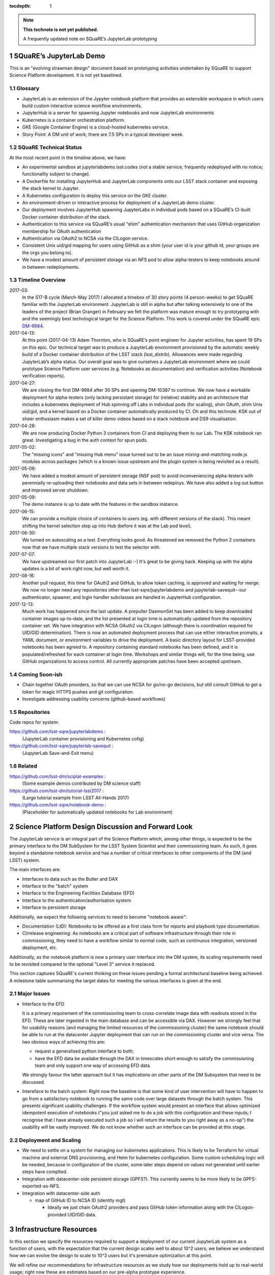 ..
  Technote content.

  See https://developer.lsst.io/docs/rst_styleguide.html
  for a guide to reStructuredText writing.

  Do not put the title, authors or other metadata in this document;
  those are automatically added.

  Use the following syntax for sections:

  Sections
  ========

  and

  Subsections
  -----------

  and

  Subsubsections
  ^^^^^^^^^^^^^^

  To add images, add the image file (png, svg or jpeg preferred) to the
  _static/ directory. The reST syntax for adding the image is

  .. figure:: /_static/filename.ext
     :name: fig-label
     :target: http://target.link/url

     Caption text.

   Run: ``make html`` and ``open _build/html/index.html`` to preview your work.
   See the README at https://github.com/lsst-sqre/lsst-technote-bootstrap or
   this repo's README for more info.

   Feel free to delete this instructional comment.

:tocdepth: 1

.. Please do not modify tocdepth; will be fixed when a new Sphinx theme is shipped.

.. sectnum::

.. Add content below. Do not include the document title.

.. note::

   **This technote is not yet published.**

   A frequently updated note on SQuaRE’s JupyterLab prototyping

SQuaRE’s JupyterLab Demo
========================

This is an "evolving strawman design" document based on prototyping
activities undertaken by SQuaRE to support Science Platform
development. It is not yet baselined.

Glossary
--------

- JupyterLab is an extension of the Jypyter notebook platform that
  provides an extensible workspace in which users build custom
  interactive science workflow environments.
- JupyterHub is a server for spawning Jupyter notebooks and now
  JupyterLab environments
- Kubernetes is a container orchestration platform.
- GKE (Google Container Engine) is a cloud-hosted kubernetes service.
- Story Point: A DM unit of work; there are 7.5 SPs in a typical
  developer week. 


SQuaRE Technical Status
-----------------------

At the most recent point in the timeline above, we have:

-  An experimental sandbox at jupyterlabdemo.lsst.codes (*not* a stable
   service; frequently redeployed with no notice; functionality subject
   to change).
-  A Dockerfile for installing JupyterHub and JupyterLab components onto
   our LSST stack container and exposing the stack kernel to Jupyter.
-  A Kubernetes configuration to deploy this service on the GKE cluster.
-  An environment-driven or interactive process for deployment of a
   JupyterLab demo cluster.
-  Our deployment involves JupyterHub spawning JupyterLabs in individual
   pods based on a SQuaRE’s CI-built Docker container distribution of
   the stack.
-  Authentication to this service via SQuaRE’s usual “shim”
   authentication mechanism that uses GitHub organization membership for
   OAuth authentication
-  Authentication via OAuth2 to NCSA via the CILogon service.
-  Consistent Unix uid/gid mapping for users using GitHub as a shim (your
   user id is your github id, your groups are the orgs you belong to).
-  We have a modest amount of persistent storage via an NFS pod to allow
   alpha-testers to keep notebooks around in between redeployments.
  

.. figure:: /_static/jupyterlab.png
	:name: fig-arch


Timeline Overview
-----------------

2017-03:
  In the S17-B cycle (March-May 2017) I allocated a timebox of 30 story
  points (4 person-weeks) to get SQuaRE familiar with the JupyterLab
  environment. JupyterLab is still in alpha but after talking
  extensively to one of the leaders of the project (Brian Granger) in
  February we felt the platform was mature enough to try prototyping
  with and the seemingly best techological target for the Science
  Platform. This work is covered under the SQuaRE epic `DM-9984
  <https://jira.lsstcorp.org/browse/DM-9984>`__.

2017-04-13:
  At this point (2017-04-13) Adam Thornton, who is SQuaRE’s point engineer
  for Jupyter activities, has spent 19 SPs on this epic. Our technical
  target was to produce a JupyterLab environment provisioned by the
  automatic weekly build of a Docker container distribution of the LSST
  stack (lsst\_distrib). Allowances were made regarding JupyterLab’s
  alpha status. Our overall goal was to give ourselves a JupyterLab
  environment where we could prototype Science Platform user services
  (e.g. Notebooks as documentation) and verification activities
  (Notebook verification reports).

2017-04-27:
  We are closing the first DM-9984 after 30 SPs and opening DM-10387 to
  continue. We now have a workable deployment for alpha-testers (only
  lacking persistant storage) for (relative) stability and an
  architecture that includes a kubernetes deployment of Hub spinning off
  Labs in individual pods (for scaling), shim OAuth, shim Unix uid/gid,
  and a kernel based on a Docker container automatically produced
  by CI. Oh and this technote. KSK out of sheer enthusiasm makes a set
  of killer demo videos based on a stack notebook and DS9 visualisation.

2017-04-28:
  We are now producing Docker Python 3 containers from CI and deploying
  them to our Lab. The KSK notebook ran great. Investigating a bug in the
  auth context for spun pods.

2017-05-02:
  The "missing icons" and "missing Hub menu" issue turned out to be an
  issue mixing-and-matching node.js modules across packages (which is a
  known issue upstream and the plugin system is being revisited as a
  result).
  
2017-05-09:
  We have added a modest amount of persistent storage (NSF pod) to avoid
  inconveniencing alpha-testers with perennially re-uploading their
  notebooks and data sets in between redeploys. We have also added a log
  out button and improved server shutdown.

2017-05-09:
  The demo instance is up to date with the features in the sandbox instance.

2017-06-15:
  We can provide a multiple choice of containers to users (eg. with
  different versions of the stack). This meant shifting the kernel
  selection step up into Hub (before it was at the Lab pod level).

2017-06-30:
  We turned on autoscaling as a test. Everything looks good. As
  threatened we removed the Python 2 containers now that we have
  multiple stack versions to test the selector with.

2017-07-07:
  We have upstreamed our first patch into JupyterLab :-) It's great to
  be giving back. Keeping up with the alpha updates is a bit of work
  right now, but well worth it.

2017-08-16:
  Another pull request, this time for OAuth2 and GitHub, to allow token
  caching, is approved and waiting for merge.  We now no longer need any
  repositories other than lsst-sqre/jupyterlabdemo and
  jupyterlab-savequit--our authenticator, spawner, and login handler
  subclasses are handled in JupyterHub configuration.

2017-12-13:
  Much work has happened since the last update.  A prepuller DaemonSet
  has been added to keep downloaded container images up-to-date, and the
  list presented at login time is automatically updated from the
  repository container set.  We have integration
  with NCSA OAuth2 via CILogon (although there is coordination required
  for UID/GID determination).  There is now an automated deployment
  process that can use either interactive prompts, a YAML document, or
  environment variables to drive the deployment.  A basic directory
  layout for LSST-provided notebooks has been agreed to.  A repository
  containing standard notebooks has been defined, and it is
  populated/refreshed for each container at login time.  Workshops and
  similar things will, for the time being, use GitHub organizations to
  access control.  All currently
  appropriate patches have been accepted upstream. 
		   
Coming Soon-ish
-------------------

- Chain together OAuth providers, so that we can use NCSA for go/no-go
  decisions, but still consult GitHub to get a token for magic HTTPS
  pushes and git configuration.

- Investigate addressing usability concerns (github-based workflows)


Repositories
------------

Code repos for system:

https://github.com/lsst-sqre/jupyterlabdemo :
	(JupyterLab container provisioning and Kubernetes cofig)
https://github.com/lsst-sqre/jupyterlab-savequit :
        (JupyterLab Save-and-Exit menu)

Related
-------

https://github.com/lsst-dm/sciplat-examples :
	(Some example demos contributed by DM science staff)

https://github.com/lsst-dm/tutorial-lsst2017 :
        (Large tutorial example from LSST All-Hands 2017)

https://github.com/lsst-sqre/notebook-demo :
        (Placeholder for automatically updated notebooks for Lab environment)
 
Science Platform Design Discussion and Forward Look
===================================================

The JupyterLab service is an integral part of the Science Platform
which, among other things, is expected to be the primary interface to
the DM SubSystem for the LSST System Scientist and their commissioning
team. As such, it goes beyond a standalone notebook service and has a
number of critical interfaces to other components of the DM (and LSST)
system.

The main interfaces are:

- Interfaces to data such as the Butler and DAX
  
- Interface to the "batch" system

- Interface to the Engineering Facilities Database (EFD)

- Interface to the authentication/authorisation system

- Interface to persistent storage

Additionally, we expect the following services to need to become
"notebook aware":

- Documentation (LtD): Notebooks to be offered as a first class form for
  reports and playbook type documentation.

- CI/release engineering: As notebooks are a critical part of software
  infrastructure through their role in commissioning, they need to have
  a workflow similar to normal code, such as continuous integration,
  versioned deployment, etc.

Additionally, as the notebook platform is now a primary user interface
into the DM system, its scaling requirements need to be revisited
compared to the optional "Level 3" service it replaced.

This section captures SQuaRE's current thinking on these issues pending
a formal architectural baseline being achieved. A milestone table
summarising the target dates for meeting the various interfaces is given
at the end.

Major Issues
------------

- Interface to the EFD

  It is a primary requirement of the commissioning team to
  cross-correlate image data with readouts stored in the EFD. These are
  later ingested in the main database and can be accessible via
  DAX. However we strongly feel that for usability reasons (and managing
  the limited resources of the commissioning cluster) the same notebook
  should be able to run at the datacenter Jupyter deployment that can
  run on the commissioning cluster and vice versa. The two obvious ways
  of achieving this are:

  - request a generalised python interface to both;

  - have the EFD data be availabe through the DAX in timescales short
    enough to satisfy the commissioning team and only support one way of
    accessing EFD data.

  We strongly favour the latter approach but it has implications on
  other parts of the DM Subsystem that need to be discussed.

- Intereface to the batch system: Right now the baseline is that some
  kind of user intervention will have to happen to go from a
  satisfactory notebook to running the same code over large datasets
  through the batch system. This presents significant usability
  challenges. If the workflow system would present an interface that
  allows optimized idempotent execution of notebooks ("you just asked me
  to do a job with this configuration and these inputs; I recognise that
  I have already executed such a job so I will return the results to you
  right away as a no-op") the usability will be vastly improved. We do
  not know whether such an interface can be provided at this stage.


Deployment and Scaling
----------------------

- We need to settle on a system for managing our kubernetes
  applications. This is likely to be Terraform for virtual machine and
  external DNS provisioning, and Helm for kubernetes configuration.
  Some custom scheduling logic will be needed, because in configuration
  of the cluster, some later steps depend on values not generated until
  earlier steps have complted.

- Integration with datacenter-side persistent storage (GPFS?).  This
  currently seems to be more likely to be GPFS-exported-as-NFS.

- Integration with datacenter-side auth

  - map of GitHub ID to NCSA ID (identity mgt)

    - Ideally we just chain OAuth2 providers and pass GitHub token
      information along with the CILogon-provided UID/GID data.

Infrastructure Resources
========================

In this section we specify the resources required to support a
deployment of our current JupyterLab system as a function of users, with
the expectation that the current design scales well to about 10^2 users;
we believe we understand how we can evolve the design to scale to 10^3
users but it's premature optimization at this point.

We will refine our recommendations for infrastructure resources as we
study how our deployments hold up to real-world usage; right now these
are estimates based on our pre-alpha prototype experience.

Permissions: admin
  A Kubernetes cluster **to which we have admin access**.  The cluster
  administrator will need to be able to create all types of Kubernetes
  resources: persistent volumes and claims, deployments, configmaps, and
  daemonsets in particular.  During normal operation, it will frequently
  be required to replace environment variables and perhaps configmaps in
  order to expose new Lab builds.  The Hub pod must be able to
  dynamically create and destroy Lab pods.

CPU capacity: 0.5 < x < 4 cores per concurrent user
  CPU capacity scales **per concurrent user**.  As a rule of thumb, a
  half CPU core guaranteed per pod (which would imply a minimum of 50
  CPUs for the JupyterLab portion of the cluster if we have 100
  concurrent users) with an upper limit of four cores is our current
  best estimate.  For computation that requires more than four cores, we
  expect to eventually require use of the batch system rather than the
  interactive notebook.

Memory: 8 GB per user
  Memory scales **per concurrent user**. A lower bound of 512MB and an
  upper bound of perhaps 8GB per user Lab container seems appropriate,
  although this may be bumped up as we see what stack workflows people
  tend to engage in. Again, for much larger jobs, we will eventually use
  batch rather than notebook.

Overall VM size: 6 cores / 16GB RAM per node (guide)
  Those two previous constraints taken together seem to indicate that an
  appropriate VM size for a node is something like 6 cores and
  16GB. From the Lab perspective, we really don't care: as long as the
  resources are available, lots of small machines versus a few enormous
  ones is fairly immaterial, since Kubernetes abstracts the resources
  away.

Node-local storage: 100GB / node
  GKE currently provides 100GB of local storage per node.  Each
  container image takes about 10GB, but once running, a container has
  very modest storage needs (excluding user data).  100GB seems entirely
  adequate if we expect to have at most five container images at any
  time, assuming that images are stored on node-local storage. We highly
  recommend SSD backing of the nodes for performance.
  
Persistent storage: 50 GB / user (beta phase estimate)
  Storage scales *per user*. Each user needs some amount of persistent
  storage for notebooks and workspace.  50-100GB per user is probably
  adequate for this phase of service, although it is a fair guess that a
  few users will use much more and most users will use almost
  nothing. We recommend that a fairly large shared filesystem is
  provisioned for home directories, and usage is monitored to establish
  actual data usage patterns. For short demos or limited time
  deployments (eg. to support a workshop) it may be possible to
  aggressively downsize that estimate depending on the notebooks and
  data that are expected to be used.

Storage for container cache: 250GB SSD total
  A local-to-the-cluster mirror of the container images
  makes first startup time for a given image significantly better.
  Making that pull happen over an internal-to-the-data-center
  network rather than from Docker Hub will reduce the data transfer
  time, if not the unpacking time.  After an image has been pulled and
  is resident in local storage, startup times are quite fast.

Shared storage: 10TB
  We anticipate the need for a shared group-writeable filesystem for
  collaboration, download of large artifacts, or production of large
  result sets.  On the order of 10 TB, writeable by all users of the
  cluster, is our initial estimate.  Again, this may change depending on
  observed needs.  Once again, though, we would reiterate that the
  JupyterLab platform is intended for rapid prototyping, hypothesis
  testing, and quick iteration; for large-scale bulk computation or
  catalogue production, the batch system is probably more appropriate.

User Management: Map UIDs and GIDs from OAuth2 system
  The current prototype system provides a persistent UID mapping shim from
  the user's GitHub account for this stage of development. A user's UID
  is simply that user's GitHub numeric ID, and their GIDs are the IDs of
  their GitHub Organizations.  It may be necessary to construct some
  other UID/GID mapping, but at any given cluster, or any set of
  clusters that share a filesystem, it will be necessary for the same
  user to always resolve to the same UID and set of GIDs.  This is not a
  difficult problem with a network filesystem, but the filesystem chosen
  must allow effectively POSIX permission semantics.  The current
  prototype is using NFSv4; we suspect that Ceph may make more sense as
  a production filesystem, but our actual position is that the choice of
  filesystem is an implementation detail of the cluster, and anything
  that allows users with persistent UIDs and GIDs to behave as if they
  were using a traditional Unix filesystem will be fine.

  The authentication system must also, of course, provide consistent
  UIDs and GIDs at least within the scope of a shared filesystem.  While
  we re using GitHub as a source of authentication truth (which make
  sense for developers as long as it is our source code control system
  of record, as it currently is) then we get *globally* consistent
  UIDs/GIDs without the need for a seperate user management
  system. Ultimately and for data center deployments we will work with
  the production auth system.  NCSA is aware of our requirement to
  return Unix UID and group-to-GID-mappings as part of their OAuth2
  implementation. 

  
The JupyterLab Platform and Verification
----------------------------------------

- "New face of SQuaSH" interface: Following the adoption of the
  JupyterLab Platform and the involvement of SQuaRE's WBS, we need to
  consolidate the functionality of the front end that is currently being
  served by the Django portal into the JupyterLab platform as much as
  possible as we don't have sufficient effort to maintain two different
  user interfaces, and the JupyterLab one is likely to be superior in
  functionality. However we have not yet investigated dashboarding
  under JupyterLab and might revise this plan.

  We have demonstrated that SQuaSH can run successfully in a kubernetes
  cluster, just as the JupyterLab platform can.  Some work has been done
  to make Bokeh widgets compatible with JupyterLab, but much remains.

- Telemetry Gateway: while this is not currently an interface to
  JupyterLab (but rather to SQuaSH), in the event that notebook
  execution is used to compute metrics that are needed at the summit,
  the same mechanism that is used for SQuaSH may be required
  here. Potentially this uncovers an interface to the Telemetry Gateway
  but we are not certain at this point.


Integration with Developer/User Services
----------------------------------------

- Verification report generation/publication harness
  - (LtD support for notebooks)

- Production hardening: During commissioning rapid partial or whole
  re-deployment of assets is likely to be needed frequently and/or at
  short notice. While we are designing with this in mind, we have a
  target date for demonstrating this capability and improving on any
  bottlenecks (which may be in other components, in particular the CI
  chain).

Milestones
----------


+-----------+----------------+-----------------------------------------------------------------+-----------+
| Planned   | ETA            | Milestone                                                       | Met       |
+===========+================+=================================================================+===========+
| 2017-07   |                | Alpha deployment of JupyterHub/JupyterLab                       | 2017-05   |
+-----------+----------------+-----------------------------------------------------------------+-----------+
| 2017-08   |                | Continuous provisioning of stack containers from CI             | 2017-09   |
+-----------+----------------+-----------------------------------------------------------------+-----------+
| 2017-08   | \* all         | Hardware/Resource specification estimate                        |           |
+-----------+----------------+-----------------------------------------------------------------+-----------+
| 2017-09   |                | Commissioning 2-3 banner usecases selected                      |           |
+-----------+----------------+-----------------------------------------------------------------+-----------+
| 2017-09   |                | automated k8s provisioning                                      | 2017-12   |
+-----------+----------------+-----------------------------------------------------------------+-----------+
| 2017-10   | \* IPAC        | Understand interaction with SUI Portal and/or Firefly           |           |
+-----------+----------------+-----------------------------------------------------------------+-----------+
| 2017-10   |                | Informal Design Review of JupyterLab architecture               |           |
+-----------+----------------+-----------------------------------------------------------------+-----------+
| 2017-10   |                | LTD support                                                     |           |
+-----------+----------------+-----------------------------------------------------------------+-----------+
| 2017-11   | \* NCSA        | Integration with data center resources                          |           |
+-----------+----------------+-----------------------------------------------------------------+-----------+
| 2017-12   | \* NCSA        | Beta service deployed scaled up for DM in-project use           |           |
+-----------+----------------+-----------------------------------------------------------------+-----------+
| 2018-01   | \* NCSA        | EFD interface design baselined                                  |           |
+-----------+----------------+-----------------------------------------------------------------+-----------+
| 2018-02   | \* SysEng      | Full set of comissioning usecases fully defined                 |           |
+-----------+----------------+-----------------------------------------------------------------+-----------+
| 2018-06   |                | "Son of SQuaSH" verification dashboards deployed                |           |
+-----------+----------------+-----------------------------------------------------------------+-----------+
| 2018-08   | \* NCSA        | Batch interface design baselined                                |           |
+-----------+----------------+-----------------------------------------------------------------+-----------+
| 2018-10   | \* all         | Production hardening (inc. rapid deployment)                    |           |
+-----------+----------------+-----------------------------------------------------------------+-----------+
| 2019-06   |                | Notebook-as-softeware (inc CI and deployment) critical review   |           |
+-----------+----------------+-----------------------------------------------------------------+-----------+
| 2019-08   | \* Pipelines   | Science Verification/Validation usecases fully defined          |           |
+-----------+----------------+-----------------------------------------------------------------+-----------+
| 2020-08   | \* Science     | General User usecases fully defined                             |           |
+-----------+----------------+-----------------------------------------------------------------+-----------+
